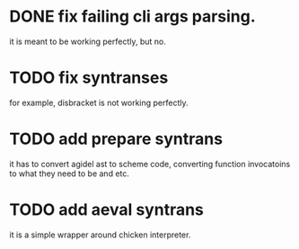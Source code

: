 * DONE fix failing cli args parsing.  
  it is meant to be working perfectly, but no.
  
* TODO fix syntranses
  for example, disbracket is not working perfectly.

* TODO add prepare syntrans
  it has to convert agidel ast to scheme code, converting function
  invocatoins to what they need to be and etc.

* TODO add aeval syntrans
  it is a simple wrapper around chicken interpreter.
